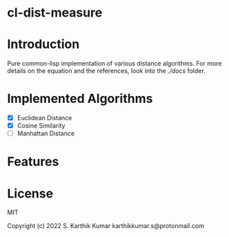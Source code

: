 * cl-dist-measure

* Introduction
Pure common-lisp implementation of various distance algorithms. For more details on the equation and the references, look into the [[docs][./docs]] folder.

* Implemented Algorithms
- [X] Euclidean Distance
- [X] Cosine Similarity
- [ ] Manhattan Distance

* Features

* License
MIT

Copyright (c) 2022 S. Karthik Kumar karthikkumar.s@protonmail.com
